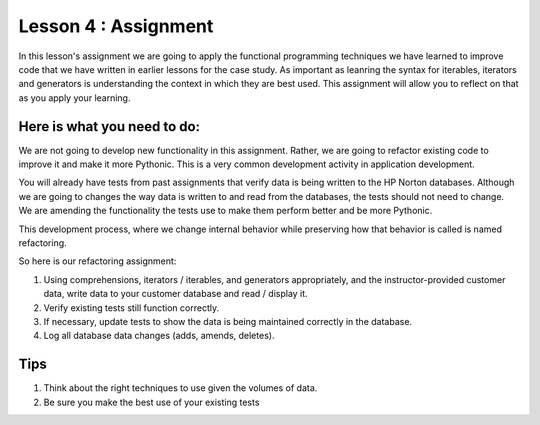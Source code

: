 Lesson 4 : Assignment
=====================

In this lesson's assignment we are going to apply the functional
programming techniques we have learned to improve code that we have
written in earlier lessons for the case study.
As important as leanring the syntax for  iterables, iterators and generators
is understanding the context in which they are best used.
This assignment will allow you to reflect on that as you apply your learning.

Here is what you need to do:
----------------------------
We are not going to develop new functionality in this assignment. Rather,
we are going to refactor existing code to improve it and make it more Pythonic.
This is a very common development activity in application development.

You will already have tests from past assignments that verify data is being
written to the HP Norton databases. Although we are going to changes the way
data is written to and read from the databases, the tests should not need to change.
We are amending the functionality the tests use to make them perform better and be
more Pythonic.

This development process, where we change internal behavior while preserving how
that behavior is called is named refactoring.

So here is our refactoring assignment:


#. Using comprehensions, iterators / iterables, and generators appropriately,
   and the instructor-provided customer data, write data to your customer
   database and read / display it.
#. Verify existing tests still function correctly.
#. If necessary, update tests to show the data is being maintained correctly in the database.
#. Log all database data changes (adds, amends, deletes).

.. todo::
    Create a customer csv file to be used for loading data with at least
    1000 records.

Tips
----
#. Think about the right techniques to use given the volumes of data.
#. Be sure you make the best use of your existing tests
